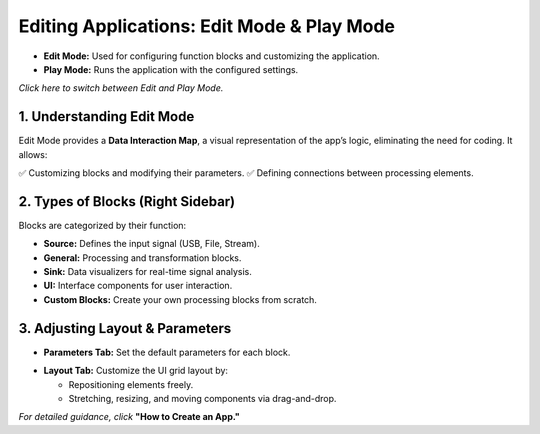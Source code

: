 Editing Applications: Edit Mode & Play Mode
===========================================

- **Edit Mode:** Used for configuring function blocks and customizing the application.
- **Play Mode:** Runs the application with the configured settings.

*Click here to switch between Edit and Play Mode.*

.. image:: ../_static/wsdr/edit_mode.jpg
   :alt: edit mode


1. Understanding Edit Mode
---------------------------

Edit Mode provides a **Data Interaction Map**, a visual representation of the app’s logic, eliminating the need for coding. It allows:

✅ Customizing blocks and modifying their parameters.  
✅ Defining connections between processing elements.

.. image:: ../_static/wsdr/map.jpg
   :alt: Map

2. Types of Blocks (Right Sidebar)
----------------------------------

Blocks are categorized by their function:

- **Source:** Defines the input signal (USB, File, Stream).
- **General:** Processing and transformation blocks.
- **Sink:** Data visualizers for real-time signal analysis.
- **UI:** Interface components for user interaction.
- **Custom Blocks:** Create your own processing blocks from scratch.

.. image:: ../_static/wsdr/blocks.jpg
   :alt: Blocks

3. Adjusting Layout & Parameters
--------------------------------

- **Parameters Tab:** Set the default parameters for each block.
.. image:: ../_static/wsdr/param_bl.jpg
   :alt: Param

- **Layout Tab:** Customize the UI grid layout by:

  - Repositioning elements freely.

  - Stretching, resizing, and moving components via drag-and-drop.

.. image:: ../_static/wsdr/layout.jpg
   :alt: Layout


*For detailed guidance, click* **"How to Create an App."**
